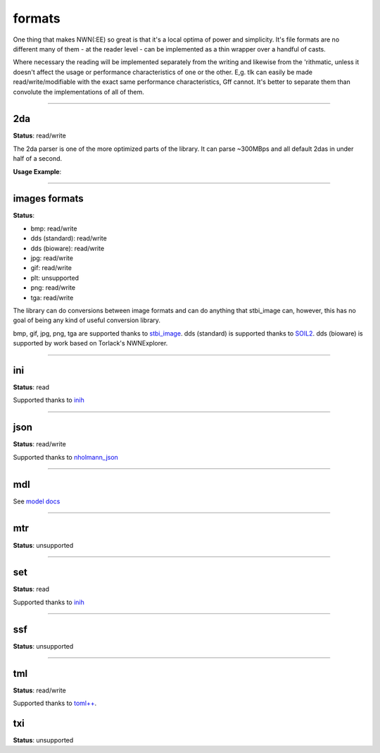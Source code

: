 formats
=======

One thing that makes NWN(:EE) so great is that it's a local optima of
power and simplicity. It's file formats are no different many of them -
at the reader level - can be implemented as a thin wrapper over a
handful of casts.

Where necessary the reading will be implemented separately from the
writing and likewise from the 'rithmatic, unless it doesn't affect the
usage or performance characteristics of one or the other. E,g. tlk can
easily be made read/write/modifiable with the exact same performance
characteristics, Gff cannot. It's better to separate them than convolute
the implementations of all of them.

-------------------------------------------------------------------------------

2da
---

**Status**: read/write

The 2da parser is one of the more optimized parts of the library.  It can parse ~300MBps and all
default 2das in under half of a second.

**Usage Example**:

.. tabs::

    .. code-tab:: python

        #! /usr/bin/env python

        from rollnw import TwoDA
        import os


        for f in os.listdir():
            if os.path.isfile(f) and os.path.splitext(f)[1].lower() == '.2da':
                tda = TwoDA(f)
                print(tda[0][0])
                if not tda.valid():
                    print(f"failed parsing: {f}")

    .. code-tab:: c++

        // TODO

-------------------------------------------------------------------------------

images formats
--------------

**Status**:

- bmp: read/write
- dds (standard): read/write
- dds (bioware): read/write
- jpg: read/write
- gif: read/write
- plt: unsupported
- png: read/write
- tga: read/write

The library can do conversions between image formats and can do anything that stbi_image can, however,
this has no goal of being any kind of useful conversion library.

bmp, gif, jpg, png, tga are supported thanks to `stbi_image <https://github.com/nothings/stb>`__.
dds (standard) is supported thanks to `SOIL2 <https://github.com/SpartanJ/SOIL2/>`__.
dds (bioware) is supported by work based on Torlack's NWNExplorer.

.. tabs::

    .. code-tab:: python

        # TODO

    .. code-tab:: c++

        // TODO

-------------------------------------------------------------------------------

ini
---

**Status**: read

Supported thanks to `inih <https://github.com/benhoyt/inih>`__

-------------------------------------------------------------------------------

json
----

**Status**: read/write

Supported thanks to `nholmann_json <https://github.com/nlohmann/json>`__

-------------------------------------------------------------------------------

mdl
---

See `model docs <https://jd28.github.io/rollnw/structure/model.html>`__

-------------------------------------------------------------------------------

mtr
---

**Status**: unsupported

-------------------------------------------------------------------------------

set
---

**Status**: read

Supported thanks to `inih <https://github.com/benhoyt/inih>`__

-------------------------------------------------------------------------------

ssf
---

**Status**: unsupported

-------------------------------------------------------------------------------

tml
---

**Status**: read/write

Supported thanks to `toml++ <https://github.com/marzer/tomlplusplus/>`__.

txi
---

**Status**: unsupported

